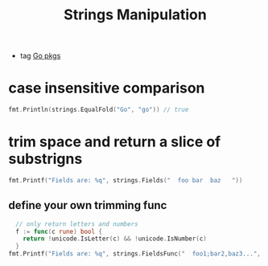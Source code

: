 :PROPERTIES:
:ID:       7d90169b-c33f-4446-8205-7575fd23c09e
:END:
#+title: Strings Manipulation
#+filetags: :Golang:

- tag [[id:0299b57c-8945-43a1-bdbe-cbaacbf60e45][Go pkgs]]

* case insensitive comparison
#+begin_src go
 fmt.Println(strings.EqualFold("Go", "go")) // true
#+end_src

* trim space and return a slice of substrigns

#+begin_src go
  fmt.Printf("Fields are: %q", strings.Fields("  foo bar  baz   "))
#+end_src

** define your own trimming func

#+begin_src go
  // only return letters and numbers
  f := func(c rune) bool {
	return !unicode.IsLetter(c) && !unicode.IsNumber(c)
  }
fmt.Printf("Fields are: %q", strings.FieldsFunc("  foo1;bar2,baz3...", f))
#+end_src
